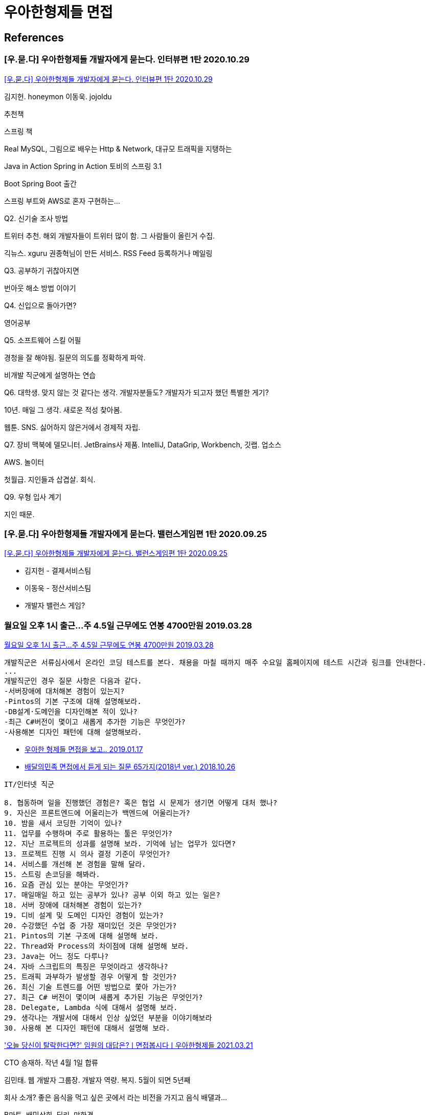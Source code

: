 = 우아한형제들 면접


== References

=== [우.묻.다] 우아한형제들 개발자에게 묻는다. 인터뷰편 1탄 2020.10.29
https://www.youtube.com/watch?v=g5sxpi0sJc4[[우.묻.다\] 우아한형제들 개발자에게 묻는다. 인터뷰편 1탄 2020.10.29]

김지헌. honeymon
이동욱. jojoldu

추천책

스프링 책

Real MySQL, 그림으로 배우는 Http & Network, 대규모 트래픽을 지탱하는

Java in Action
Spring in Action
토비의 스프링 3.1

Boot Spring Boot 출간

스프링 부트와 AWS로 혼자 구현하는...

Q2. 신기술 조사 방법

트위터 추천. 해외 개발자들이 트위터 많이 함. 그 사람들이 올린거 수집.

긱뉴스. xguru 권종혁님이 만든 서비스. RSS Feed 등록하거나 메일링

Q3. 공부하기 귀찮아지면

번아웃 해소 방법 이야기

Q4. 신입으로 돌아가면?

영어공부

Q5. 소프트웨어 스킬 어필

경청을 잘 해야됨. 질문의 의도를 정확하게 파악.

비개발 직군에게 설명하는 연습

Q6. 대학생. 맞지 않는 것 같다는 생각. 개발자분들도? 개발자가 되고자 했던 특별한 게기?

10년. 매일 그 생각. 새로운 적성 찾아봄.

웹툰. SNS. 싫어하지 않은거에서 경제적 자립.

Q7. 장비
맥북에 델모니터. JetBrains사 제품. IntelliJ, DataGrip, Workbench, 깃랩. 업소스

AWS. 놀이터

첫월급. 지인들과 삽겹살. 회식.

Q9. 우형 입사 계기

지인 때문.


=== [우.묻.다] 우아한형제들 개발자에게 묻는다. 밸런스게임편 1탄 2020.09.25
https://www.youtube.com/watch?v=anAfrII7LI8[[우.묻.다\] 우아한형제들 개발자에게 묻는다. 밸런스게임편 1탄 2020.09.25]

* 김지헌 - 결제서비스팀
* 이동욱 - 정산서비스팀
* 개발자 밸런스 게임?



=== 월요일 오후 1시 출근…주 4.5일 근무에도 연봉 4700만원 2019.03.28
http://news.chosun.com/misaeng/site/data/html_dir/2019/03/28/2019032800719.html[월요일 오후 1시 출근…주 4.5일 근무에도 연봉 4700만원 2019.03.28]

----
개발직군은 서류심사에서 온라인 코딩 테스트를 본다. 채용을 마칠 때까지 매주 수요일 홈페이지에 테스트 시간과 링크를 안내한다.
...
개발직군인 경우 질문 사항은 다음과 같다.
-서버장애에 대처해본 경험이 있는지?
-Pintos의 기본 구조에 대해 설명해보라.
-DB설계·도메인을 디자인해본 적이 있나?
-최근 C#버전이 몇이고 새롭게 추가한 기능은 무엇인가?
-사용해본 디자인 패턴에 대해 설명해보라.
----


* https://medium.com/@hairyss/%EC%9A%B0%EC%95%84%ED%95%9C-%ED%98%95%EC%A0%9C%EB%93%A4-%EB%A9%B4%EC%A0%91%EC%9D%84-%EB%B3%B4%EA%B3%A0-ffd62741f6[우아한 형제들 면접을 보고.. 2019.01.17]


* http://www.bloter.net/archives/322886[배달의민족 면접에서 듣게 되는 질문 65가지(2018년 ver.) 2018.10.26]

----
IT/인터넷 직군

8. 협동하며 일을 진행했던 경험은? 혹은 협업 시 문제가 생기면 어떻게 대처 했나?
9. 자신은 프론트엔드에 어울리는가 백엔드에 어울리는가?
10. 밤을 새서 코딩한 기억이 있나?
11. 업무를 수행하며 주로 활용하는 툴은 무엇인가?
12. 지난 프로젝트의 성과를 설명해 보라. 기억에 남는 업무가 있다면?
13. 프로젝트 진행 시 의사 결정 기준이 무엇인가?
14. 서비스를 개선해 본 경험을 말해 달라.
15. 스트링 손코딩을 해봐라.
16. 요즘 관심 있는 분야는 무엇인가?
17. 매일매일 하고 있는 공부가 있나? 공부 이외 하고 있는 일은?
18. 서버 장애에 대처해본 경험이 있는가?
19. 디비 설계 및 도메인 디자인 경험이 있는가?
20. 수강했던 수업 중 가장 재미있던 것은 무엇인가?
21. Pintos의 기본 구조에 대해 설명해 보라.
22. Thread와 Process의 차이점에 대해 설명해 보라.
23. Java는 어느 정도 다루나?
24. 자바 스크립트의 특징은 무엇이라고 생각하나?
25. 트래픽 과부하가 발생할 경우 어떻게 할 것인가?
26. 최신 기술 트렌드를 어떤 방법으로 쫓아 가는가?
27. 최근 C# 버전이 몇이며 새롭게 추가된 기능은 무엇인가?
28. Delegate, Lambda 식에 대해서 설명해 보라.
29. 생각나는 개발서에 대해서 인상 싶었던 부분을 이야기해보라
30. 사용해 본 디자인 패턴에 대해서 설명해 보라.
----


https://www.youtube.com/watch?v=JBS3H3PzI58['오늘 당신이 탈락한다면?' 임원의 대답은?ㅣ면접봅시다ㅣ우아한형제들 2021.03.21]

CTO 송재하. 작년 4월 1일 합류

김민태. 웹 개발자 그룹장. 개발자 역량. 복지. 5월이 되면 5년째

회사 소개? 좋은 음식을 먹고 싶은 곳에서 라는 비전을 가지고 음식 배댈과...

B마트, 배민상회, 딜리, 만화경

고마운분, 귀한분, ...

개발자 초봉 5300인데 더 올릴 거

주문만큼 갈아서? 주 35시간 근무.

개인의 성장과 문화...

가족을 챙겨라

35시간 넘어가면 보상해드림

우아한형제들 단점?

엄청나게 높은 프리퀀시. 트래픽 크고, 가용성 높아서 엔지니어링 챌린지

자영업자. 서비스가 작동을 안하게 되면 타격. 어깨가 무겁다.

개발자 경력직 200~300명

합격 꿀팁?

저희 회사 서비스에 대해서 애정이 있고 혹은 뭔가 같이 해보고 싶음. 회사에 대한 애정. 가산점.

배달음식 안시켜 먹고 써본적 없으면...

경력자를 뽑다 보니. 신입들 끌고 가 주실 경력. 기술적이거나 상황에 대해서 잘 이해시키고 설명해 줄 수 있는

회사 로열티 직무
협업 소통

기술. 잘 이해할 수 있도록 설명할 수 있는 역량.

어떤 기술이고 왜 이 기술을 선택했고 어떻게 응용해서 어떻게 썼다. 가산점

3. 성장성. 정체되어 있는 게 아니라 성장

1차 면접 때 기술 역량

2차 면접. 커리어와 성장 방향. 왜 우아한형제들에 들어오려 했는가

무한도전 당황 면접.

100만 원으로 스타트업을 시작한다면?

CTO. 스타트업 하지 않고 키우겠다.

탈락한다면 왜 탈락할까. 김민태. 26년간 한번도 탈락한 적이 없다.



https://www.youtube.com/watch?v=vcL81FAYgys[공고만 무려 60개! 역대급 개발자 채용입니다. 꼭 지원하세요. 2021.03.11]

회사 장점. 젋은 IT기업. 평균 연령 32살. 1000명 넘는 구성원.

50살 개발자도 있고 다양함.

젊은 개발자 많다 보니 평균 연령이 낮음.

단체상해보험. 본인, 배우자, 자녀, 양가 부모님까지 지원

자녀. 어린이집. 무료.

정원.

35시간 근무. 포괄임금제 폐지. 연장 근무 한 만큼 수당 지급. 35시간 넘으면 연장 근무로 인정.

야근 신청할 때 분 단위로 신청.

올해부터 크게 달라지는 거. 코로나 상관없이 주 2회 재택. 주 3회 출근.

재택근무 지원금. 하다못해 인터넷, 전기세, 수도세. 집에 있는 시간이 많다 보니. 월 10만원.

모든 직군. 신입 초봉. 12.5% 이상. 기존에 백엔드 개발자 5300.

장점. 회사가 급성장 하면서 해결해야 될 게 많음. 기술적인 도전거리.

회사에서 즐기는 분위기. 문제들을 계속 해결해 나가면서 레벨업 해야 됨.

'스타보다 팀워크'

다 같이 거기에 맞춰서 도와

유하늬. 테크 리쿠루터. 주로 개발자 채용 전담. 컴퓨터공학과 전공.

2021.2 기준 60개.
서버/백엔드, 프론트엔드, iOS/안드로이드, 데이터, 정보보안/인프라, PM/QA, ..

우수한 분이면 무조건 다 뽑겠다.

직군 9개

서버/백엔드가 많이 열려 있음. 자바 스프링 환경에서 운영 개발

프론트엔드. 기본삼대장 JS, HTML, CSS
TS, React선호

앱 개발자. 디자인 패턴 적용해. Reactive. ios swift, android kotlin 능숙

경력 3년 차 이상. 역량이 있으신 분이라면 충분히 가능.

서비스를 잘 운영할 수 있게 공통기술쪽으로. 뒷단. 정보보안/인프라 쪽은 AWS환경 선호

데이터 분야에서는 AI 머신러닝,

데이터 분석가, 데이터 과학자 모델링 경험. 파이썬, R

1. 입사지원
2. 서류전형 - 직무테스트[1]
3. 1차면접 - 실무진
4. 2차면접 - 임원진
5. 최종합격

각 전형은 일주일 정도로 잡고 있음.

빠르면 1개월 안에 전형 전체

서비스 운영 경험이 있으신 분 선호 서류 탈락의 빈도가 높음

두 번쨰. 코딩 테스트.

자소서 합격 팁. 자기소개. 시그니처 문항. 좋아하는 시나 소설, 노래, 영화

지원하는 시점에서 돌아보고.

어떤걸 하고 싶은지 생각을 녹여내

달려라 하니 노래로 썼었음

피해달라. 본인이 하셨던 업무 중점. 거기에 사용했던 기술 셋. 왜 그런 기술셋을 썼었는지? 불편했던 점? 이후 프로젝트에 개선할만한 점들. 요런것들 경력기술사항에 써주시면

어떤 가치를 중점?

협력을 얼마나 잘 하는지? 성장을 하기 위해 노력을 하는지?

개발자들은 고여있을 수 없는 직무. 스터디, 책을 읽는지 어필.

회사의 비전. 송파구에서 일을 더 잘하는 11가지 방법. 어떻게 성장했고 일을 하는지 이해하는데 도움.

본인이 어떻게...

동일 직무 떨어지면 6개월 쿨타임.

탈락 해도 다시 도전해서 입사하신 분도 있음.


